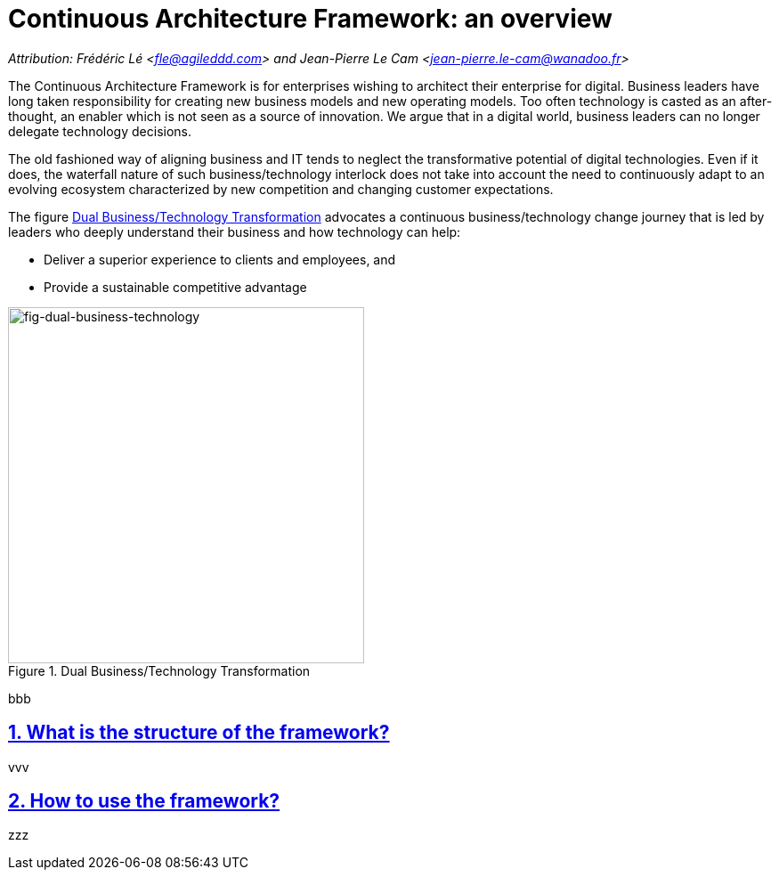 [[caf-overview]]
= Continuous Architecture Framework: an overview
//xref:caf-overview[overview]

// Settings:
:icons: 
:idprefix:
:idseparator: -
:preface-title: 
:numbered!:
:sectlinks:
:sectanchors:
:stylesdir: ./css
:scriptsdir: ./js
:imagesdir: ./img
:sectnums:

_Attribution: Frédéric Lé <fle@agileddd.com> and Jean-Pierre Le Cam <jean-pierre.le-cam@wanadoo.fr>_

The Continuous Architecture Framework is for enterprises wishing to architect their enterprise for digital. Business leaders have long taken responsibility for creating new business models and new operating models. Too often technology is casted as an after-thought, an enabler which is not seen as a source of innovation. We argue that in a digital world, business leaders can no longer delegate technology decisions. 

The old fashioned way of aligning business and IT tends to neglect the transformative potential of digital technologies. Even if it does, the waterfall nature of such business/technology interlock does not take into account the need to continuously adapt to an evolving ecosystem characterized by new competition and changing customer expectations.

The figure <<fig-dual-business-technology>> advocates a continuous business/technology change journey that is led by leaders who deeply understand their business and how technology can help:

* Deliver a superior experience to clients and employees, and 
* Provide a sustainable competitive advantage


[[fig-dual-business-technology]]
.Dual Business/Technology Transformation
image::dual-business-technology.png[fig-dual-business-technology,400,400, align="center"]

bbb

== What is the structure of the framework?

vvv

== How to use the framework?

zzz